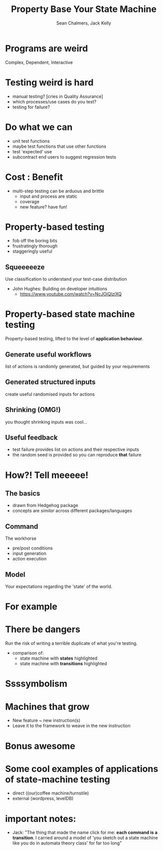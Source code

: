 #+REVEAL_ROOT: https://cdn.jsdelivr.net/reveal.js/3.0.0/
#+OPTIONS: reveal_title_slide:"<h1>%t</h1><h2>%a</h2><h4>Queensland&nbsp;Functional&nbsp;Programming&nbsp;Lab</h4><h3>%e</h3>"
#+OPTIONS: num:nil
#+OPTIONS: toc:nil

#+TITLE: Property Base Your State Machine
#+AUTHOR: Sean Chalmers, Jack Kelly
#+EMAIL:

* Programs are weird
  Complex, Dependent, Interactive

* Testing weird is hard
  - manual testing? [cries in Quality Assurance]
  - which processes/use cases do you test?
  - testing for failure?

* Do what we can
  - unit test functions
  - maybe test functions that use other functions
  - test 'expected' use
  - subcontract end users to suggest regression tests

* Cost : Benefit
  - multi-step testing can be arduous and brittle
    - input and process are static
    - coverage
    - new feature? have fun!
 
* Property-based testing
  - fob off the boring bits
  - frustratingly thorough
  - staggeringly useful

** Squeeeeeze
  Use classification to understand your test-case distribution
  - John Hughes: Building on developer intuitions
    - https://www.youtube.com/watch?v=NcJOiQlzlXQ

* Property-based state machine testing
  Property-based testing, lifted to the level of *application behaviour*.

** Generate useful workflows
   list of actions is randomly generated, but guided by your requirements

** Generated structured inputs
   create useful randomised inputs for actions

** Shrinking (OMG!)
   you thought shrinking inputs was cool...

** Useful feedback
   - test failure provides list on actions and their respective inputs
   - the random seed is provided so you can reproduce *that* failure

* How?! Tell meeeee!

** The basics
   - drawn from Hedgehog package
   - concepts are /similar/ across different packages/languages

** Command
   The workhorse
   - pre/post conditions
   - input generation
   - action execution

** Model
   Your expectations regarding the 'state' of the world.

* For example
  [[./images/mach.png]]

* There be dangers
  Run the risk of writing a terrible duplicate of what you're testing.
  - comparison of:
    - state machine with **states** highlighted
    - state machine with **transitions** highlighted

* Ssssymbolism

* Machines that grow
  - New feature ~ new instruction(s)
  - Leave it to the framework to weave in the new instruction

* Bonus awesome

* Some cool examples of applications of state-machine testing
  - direct ((our)coffee machine/turnstile)
  - external (wordpress, levelDB)

* important notes:
  - Jack: "The thing that made the name click for me: **each command is a
    transition**. I carried around a model of 'you sketch out a state machine
    like you do in automata theory class' for far too long"
